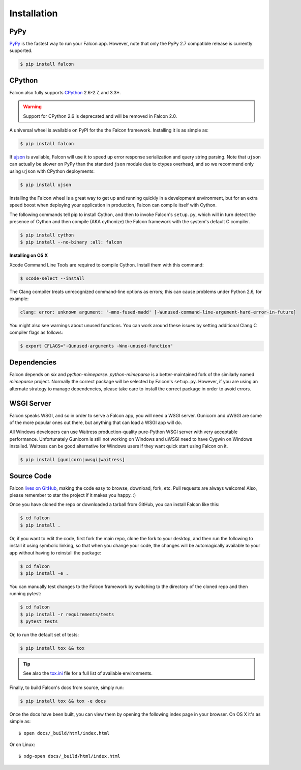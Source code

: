.. _install:

Installation
============

PyPy
----

`PyPy <http://pypy.org/>`__ is the fastest way to run your Falcon app.
However, note that only the PyPy 2.7 compatible release is currently
supported.

.. code:: bash

    $ pip install falcon

CPython
-------

Falcon also fully supports
`CPython <https://www.python.org/downloads/>`__ 2.6-2.7, and 3.3+.

.. warning::

    Support for CPython 2.6 is deprecated and will be removed in
    Falcon 2.0.

A universal wheel is available on PyPI for the the Falcon framework.
Installing it is as simple as:

.. code:: bash

    $ pip install falcon

If `ujson <https://pypi.python.org/pypi/ujson>`__ is available, Falcon
will use it to speed up error response serialization and query string
parsing. Note that ``ujson`` can actually be slower on PyPy than the
standard ``json`` module due to ctypes overhead, and so we recommend only
using ``ujson`` with CPython deployments:

.. code:: bash

    $ pip install ujson

Installing the Falcon wheel is a great way to get up and running
quickly in a development environment, but for an extra speed boost when
deploying your application in production, Falcon can compile itself with
Cython.

The following commands tell pip to install Cython, and then to invoke
Falcon's ``setup.py``, which will in turn detect the presence of Cython
and then compile (AKA cythonize) the Falcon framework with the system's
default C compiler.

.. code:: bash

    $ pip install cython
    $ pip install --no-binary :all: falcon

**Installing on OS X**

Xcode Command Line Tools are required to compile Cython. Install them
with this command:

.. code:: bash

    $ xcode-select --install

The Clang compiler treats unrecognized command-line options as
errors; this can cause problems under Python 2.6, for example:

.. code:: bash

    clang: error: unknown argument: '-mno-fused-madd' [-Wunused-command-line-argument-hard-error-in-future]

You might also see warnings about unused functions. You can work around
these issues by setting additional Clang C compiler flags as follows:

.. code:: bash

    $ export CFLAGS="-Qunused-arguments -Wno-unused-function"

Dependencies
------------

Falcon depends on `six` and `python-mimeparse`. `python-mimeparse` is a
better-maintained fork of the similarly named `mimeparse` project.
Normally the correct package will be selected by Falcon's ``setup.py``.
However, if you are using an alternate strategy to manage dependencies,
please take care to install the correct package in order to avoid
errors.

WSGI Server
-----------

Falcon speaks WSGI, and so in order to serve a Falcon app, you will
need a WSGI server. Gunicorn and uWSGI are some of the more popular
ones out there, but anything that can load a WSGI app will do.

All Windows developers can use Waitress production-quality pure-Python WSGI server with very acceptable performance.
Unfortunately Gunicorn is still not working on Windows and uWSGI need to have Cygwin on Windows installed.
Waitress can be good alternative for Windows users if they want quick start using Falcon on it.

.. code:: bash

    $ pip install [gunicorn|uwsgi|waitress]

Source Code
-----------

Falcon `lives on GitHub <https://github.com/falconry/falcon>`_, making the
code easy to browse, download, fork, etc. Pull requests are always welcome! Also,
please remember to star the project if it makes you happy. :)

Once you have cloned the repo or downloaded a tarball from GitHub, you
can install Falcon like this:

.. code:: bash

    $ cd falcon
    $ pip install .

Or, if you want to edit the code, first fork the main repo, clone the fork
to your desktop, and then run the following to install it using symbolic
linking, so that when you change your code, the changes will be automagically
available to your app without having to reinstall the package:

.. code:: bash

    $ cd falcon
    $ pip install -e .

You can manually test changes to the Falcon framework by switching to the
directory of the cloned repo and then running pytest:

.. code:: bash

    $ cd falcon
    $ pip install -r requirements/tests
    $ pytest tests

Or, to run the default set of tests:

.. code:: bash

    $ pip install tox && tox

.. tip::

    See also the `tox.ini <https://github.com/falconry/falcon/blob/master/tox.ini>`_
    file for a full list of available environments.

Finally, to build Falcon's docs from source, simply run:

.. code:: bash

    $ pip install tox && tox -e docs

Once the docs have been built, you can view them by opening the following
index page in your browser. On OS X it's as simple as::

    $ open docs/_build/html/index.html

Or on Linux::

    $ xdg-open docs/_build/html/index.html
